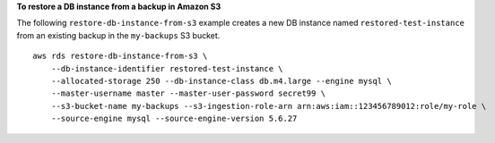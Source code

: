 **To restore a DB instance from a backup in Amazon S3**

The following ``restore-db-instance-from-s3`` example creates a new DB instance named ``restored-test-instance`` from an existing backup in the ``my-backups`` S3 bucket. ::

    aws rds restore-db-instance-from-s3 \
        --db-instance-identifier restored-test-instance \
        --allocated-storage 250 --db-instance-class db.m4.large --engine mysql \
        --master-username master --master-user-password secret99 \
        --s3-bucket-name my-backups --s3-ingestion-role-arn arn:aws:iam::123456789012:role/my-role \
        --source-engine mysql --source-engine-version 5.6.27
